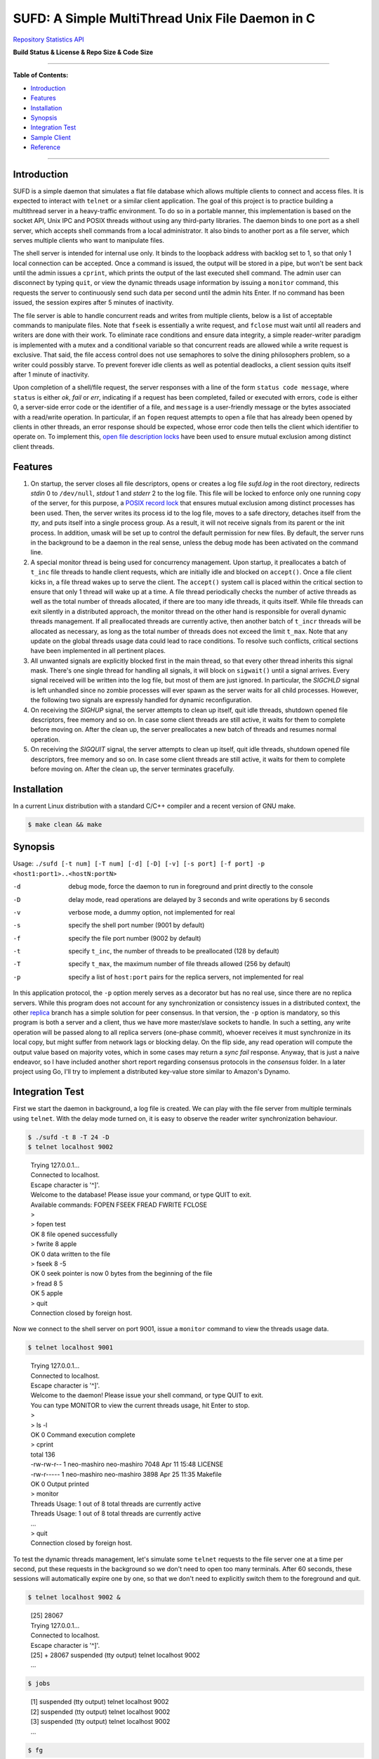 SUFD: A Simple MultiThread Unix File Daemon in C
================================================

`Repository Statistics API <https://api.github.com/repos/neo-mashiro/SUFD>`_

**Build Status & License & Repo Size & Code Size**

.. image:: https://img.shields.io/travis/neo-mashiro/SUFD/master?label=Master%20Build&style=plastic
   :target: https://travis-ci.com/neo-mashiro/SUFD

.. image:: https://img.shields.io/badge/License-CC0%201.0-blue.svg?style=plastic
   :target: http://creativecommons.org/publicdomain/zero/1.0/

.. image:: https://img.shields.io/github/repo-size/neo-mashiro/SUFD?color=%2300BFFF&label=Repo%20Size&style=plastic
   :target: www.google.com

.. image:: https://img.shields.io/github/languages/code-size/neo-mashiro/SUFD?color=%20%09%237B68EE&label=Code%20Size&style=plastic
   :target: www.google.com

-----

**Table of Contents:**

-  `Introduction <#introduction>`__
-  `Features <#features>`__
-  `Installation <#installation>`__
-  `Synopsis <#synopsis>`__
-  `Integration Test <#integration-test>`__
-  `Sample Client <#sample-client>`__
-  `Reference <#reference>`__

-----

Introduction
^^^^^^^^^^^^

SUFD is a simple daemon that simulates a flat file database which allows multiple clients to connect and access files. It is expected to interact with ``telnet`` or a similar client application. The goal of this project is to practice building a multithread server in a heavy-traffic environment. To do so in a portable manner, this implementation is based on the socket API, Unix IPC and POSIX threads without using any third-party libraries. The daemon binds to one port as a shell server, which accepts shell commands from a local administrator. It also binds to another port as a file server, which serves multiple clients who want to manipulate files.

The shell server is intended for internal use only. It binds to the loopback address with backlog set to 1, so that only 1 local connection can be accepted. Once a command is issued, the output will be stored in a pipe, but won't be sent back until the admin issues a ``cprint``, which prints the output of the last executed shell command. The admin user can disconnect by typing ``quit``, or view the dynamic threads usage information by issuing a ``monitor`` command, this requests the server to continuously send such data per second until the admin hits Enter. If no command has been issued, the session expires after 5 minutes of inactivity.

The file server is able to handle concurrent reads and writes from multiple clients, below is a list of acceptable commands to manipulate files. Note that ``fseek`` is essentially a write request, and ``fclose`` must wait until all readers and writers are done with their work. To eliminate race conditions and ensure data integrity, a simple reader-writer paradigm is implemented with a mutex and a conditional variable so that concurrent reads are allowed while a write request is exclusive. That said, the file access control does not use semaphores to solve the dining philosophers problem, so a writer could possibly starve. To prevent forever idle clients as well as potential deadlocks, a client session quits itself after 1 minute of inactivity.

Upon completion of a shell/file request, the server responses with a line of the form ``status code message``, where ``status`` is either *ok*, *fail* or *err*, indicating if a request has been completed, failed or executed with errors, ``code`` is either 0, a server-side error code or the identifier of a file, and ``message`` is a user-friendly message or the bytes associated with a read/write operation. In particular, if an ``fopen`` request attempts to open a file that has already been opened by clients in other threads, an error response should be expected, whose error code then tells the client which identifier to operate on. To implement this, `open file description locks <https://www.gnu.org/software/libc/manual/html_node/Open-File-Description-Locks.html>`_ have been used to ensure mutual exclusion among distinct client threads.

.. raw:: html

   <div>
       <table style="border:2px solid black;margin-left:auto;margin-right:auto;">
           <tr>
               <th>Command</th>
               <th>Function</th>
           </tr>
           <tr>
               <td>fopen <em>filename</em></td>
               <td>create or open a file (specified by path), return an identifier for future manipulation</td>
           </tr>
           <tr>
               <td>fclose <em>identifier</em></td>
               <td>close the file pointed by <em>identifier</em> so that no further interactions are permitted</td>
           </tr>
           <tr>
               <td>fseek <em>identifier offset</em></td>
               <td>advance the seek pointer by <em>offset</em> bytes from the current position in the file</td>
           </tr>
           <tr>
               <td>fread <em>identifier length</em></td>
               <td>read up to <em>length</em> bytes from the file, return the length and bytes actually read</td>
           </tr>
           <tr>
               <td>fwrite <em>identifier bytes</em></td>
               <td>write up to <em>length</em> bytes to the file, return the length actually wrote and a message</td>
           </tr>
       </table>
   </div>

Features
^^^^^^^^

#. On startup, the server closes all file descriptors, opens or creates a log file *sufd.log* in the root directory, redirects *stdin* 0 to ``/dev/null``, *stdout* 1 and *stderr* 2 to the log file. This file will be locked to enforce only one running copy of the server, for this purpose, a `POSIX record lock <https://gavv.github.io/articles/file-locks/>`_ that ensures mutual exclusion among distinct processes has been used. Then, the server writes its process id to the log file, moves to a safe directory, detaches itself from the *tty*, and puts itself into a single process group. As a result, it will not receive signals from its parent or the init process. In addition, umask will be set up to control the default permission for new files. By default, the server runs in the background to be a daemon in the real sense, unless the debug mode has been activated on the command line.

#. A special monitor thread is being used for concurrency management. Upon startup, it preallocates a batch of ``t_inc`` file threads to handle client requests, which are initially idle and blocked on ``accept()``. Once a file client kicks in, a file thread wakes up to serve the client. The ``accept()`` system call is placed within the critical section to ensure that only 1 thread will wake up at a time. A file thread periodically checks the number of active threads as well as the total number of threads allocated, if there are too many idle threads, it quits itself. While file threads can exit silently in a distributed approach, the monitor thread on the other hand is responsible for overall dynamic threads management. If all preallocated threads are currently active, then another batch of ``t_incr`` threads will be allocated as necessary, as long as the total number of threads does not exceed the limit ``t_max``. Note that any update on the global threads usage data could lead to race conditions. To resolve such conflicts, critical sections have been implemented in all pertinent places.

#. All unwanted signals are explicitly blocked first in the main thread, so that every other thread inherits this signal mask. There's one single thread for handling all signals, it will block on ``sigwait()`` until a signal arrives. Every signal received will be written into the log file, but most of them are just ignored. In particular, the *SIGCHLD* signal is left unhandled since no zombie processes will ever spawn as the server waits for all child processes. However, the following two signals are expressly handled for dynamic reconfiguration.

#. On receiving the *SIGHUP* signal, the server attempts to clean up itself, quit idle threads, shutdown opened file descriptors, free memory and so on. In case some client threads are still active, it waits for them to complete before moving on. After the clean up, the server preallocates a new batch of threads and resumes normal operation.

#. On receiving the *SIGQUIT* signal, the server attempts to clean up itself, quit idle threads, shutdown opened file descriptors, free memory and so on. In case some client threads are still active, it waits for them to complete before moving on. After the clean up, the server terminates gracefully.

Installation
^^^^^^^^^^^^

In a current Linux distribution with a standard C/C++ compiler and a recent version of GNU make.

.. code-block:: shell

    $ make clean && make

Synopsis
^^^^^^^^

Usage: ``./sufd [-t num] [-T num] [-d] [-D] [-v] [-s port] [-f port] -p <host1:port1>..<hostN:portN>``

-d   debug mode, force the daemon to run in foreground and print directly to the console
-D   delay mode, read operations are delayed by 3 seconds and write operations by 6 seconds
-v   verbose mode, a dummy option, not implemented for real
-s   specify the shell port number (9001 by default)
-f   specify the file port number (9002 by default)
-t   specify ``t_inc``, the number of threads to be preallocated (128 by default)
-T   specify ``t_max``, the maximum number of file threads allowed (256 by default)
-p   specify a list of ``host:port`` pairs for the replica servers, not implemented for real

In this application protocol, the ``-p`` option merely serves as a decorator but has no real use, since there are no replica servers. While this program does not account for any synchronization or consistency issues in a distributed context, the other `replica <https://github.com/neo-mashiro/SUFD/tree/replica>`_ branch has a simple solution for peer consensus. In that version, the ``-p`` option is mandatory, so this program is both a server and a client, thus we have more master/slave sockets to handle. In such a setting, any write operation will be passed along to all replica servers (one-phase commit), whoever receives it must synchronize in its local copy, but might suffer from network lags or blocking delay. On the flip side, any read operation will compute the output value based on majority votes, which in some cases may return a *sync fail* response. Anyway, that is just a naive endeavor, so I have included another short report regarding consensus protocols in the *consensus* folder. In a later project using Go, I'll try to implement a distributed key-value store similar to Amazon's Dynamo.

Integration Test
^^^^^^^^^^^^^^^^

First we start the daemon in background, a log file is created. We can play with the file server from multiple terminals using ``telnet``. With the delay mode turned on, it is easy to observe the reader writer synchronization behaviour.

.. code-block:: bash

    $ ./sufd -t 8 -T 24 -D
    $ telnet localhost 9002
..

    | Trying 127.0.0.1...
    | Connected to localhost.
    | Escape character is '^]'.
    | Welcome to the database! Please issue your command, or type QUIT to exit.
    | Available commands: FOPEN FSEEK FREAD FWRITE FCLOSE
    | > 
    | > fopen test
    | OK 8 file opened successfully
    | > fwrite 8 apple
    | OK 0 data written to the file
    | > fseek 8 -5
    | OK 0 seek pointer is now 0 bytes from the beginning of the file
    | > fread 8 5
    | OK 5 apple
    | > quit
    | Connection closed by foreign host.

Now we connect to the shell server on port 9001, issue a ``monitor`` command to view the threads usage data.

.. code-block:: shell

    $ telnet localhost 9001
..

    | Trying 127.0.0.1...
    | Connected to localhost.
    | Escape character is '^]'.
    | Welcome to the daemon! Please issue your shell command, or type QUIT to exit.
    | You can type MONITOR to view the current threads usage, hit Enter to stop.
    | >
    | > ls -l
    | OK 0 Command execution complete
    | > cprint
    | total 136
    | -rw-rw-r-- 1 neo-mashiro neo-mashiro 7048 Apr 11 15:48 LICENSE
    | -rw-r----- 1 neo-mashiro neo-mashiro 3898 Apr 25 11:35 Makefile
    | OK 0 Output printed
    | > monitor
    | Threads Usage: 1 out of 8 total threads are currently active
    | Threads Usage: 1 out of 8 total threads are currently active
    | ...
    | > quit
    | Connection closed by foreign host.

To test the dynamic threads management, let's simulate some ``telnet`` requests to the file server one at a time per second, put these requests in the background so we don't need to open too many terminals. After 60 seconds, these sessions will automatically expire one by one, so that we don't need to explicitly switch them to the foreground and quit.

.. code-block:: shell

    $ telnet localhost 9002 &
..

    | [25] 28067
    | Trying 127.0.0.1...
    | Connected to localhost.
    | Escape character is '^]'.
    | [25] + 28067 suspended (tty output) telnet localhost 9002
    | ...

.. code-block:: shell

    $ jobs
..

    | [1] suspended (tty output) telnet localhost 9002
    | [2] suspended (tty output) telnet localhost 9002
    | [3] suspended (tty output) telnet localhost 9002
    | ...

.. code-block:: shell

    $ fg
..

    | [1] - 27858 continued telnet localhost 9002
    | Welcome to the database! Please issue your command, or type QUIT to exit.
    | Available commands: FOPEN FSEEK FREAD FWRITE FCLOSE
    | > your session has expired
    | Connection closed by foreign host.
    | ...

As a number of clients have connected to the server, meanwhile we can observe how threads data change over time in the log file. The output is pretty much straightforward: when all the 8 preallocated threads are active, the server allocates another batch of 8 threads. Once the number of threads reaches the limit 24, further connections will be pending in the queue. After 60 seconds, as file clients start to quit and many threads become idle, some exit themselves.

.. code-block:: shell

    $ telnet localhost 9001
..

    | Trying 127.0.0.1...
    | Connected to localhost.
    | Escape character is '^]'.
    | Welcome to the daemon! Please issue your shell command, or type QUIT to exit.
    | You can type MONITOR to view the current threads usage, hit Enter to stop.
    | > monitor
    | Threads Usage: 0 out of 8 total threads are currently active
    | Threads Usage: 1 out of 8 total threads are currently active
    | Threads Usage: 2 out of 8 total threads are currently active
    | ...
    | Threads Usage: 8 out of 16 total threads are currently active
    | Threads Usage: 9 out of 16 total threads are currently active
    | ...
    | Threads Usage: 23 out of 24 total threads are currently active
    | Threads Usage: 24 out of 24 total threads are currently active
    | ...
    | Threads Usage: 23 out of 24 total threads are currently active
    | Threads Usage: 22 out of 24 total threads are currently active
    | ...
    | Threads Usage: 2 out of 10 total threads are currently active
    | Threads Usage: 1 out of 9 total threads are currently active
    | Threads Usage: 0 out of 8 total threads are currently active
    | ...

Now let's send some signals to the server, with the expectation that they will be recorded but ignored.

.. code-block:: shell

    $ kill -SIGINT 27698
    $ kill -SIGPIPE 27698
    $ emacs -nw sufd.log
..

    | ...
    | received signal "Interrupt" (2)
    | received signal "Broken pipe" (13)

When the server receives a *SIGHUP*, it attempts to reload itself, but
will block and wait for busy clients first. This can be seen from the
time difference in the log file as well as by the ``monitor`` command.
After the server completes reloading, it's running like a fresh restart.

.. code-block:: shell

    $ kill -SIGHUP 27698
    $ emacs -nw sufd.log
..

    | ...
    | received signal "Hangup" (1), reloading server...
    | 2020-04-11 10:02:21 (free_server): temporarily closing master socket...
    | 2020-04-11 10:02:23 (free_server): waiting for busy clients...
    | 2020-04-11 10:03:03 closing client connection on socket 7
    | 2020-04-11 10:03:04 closing client connection on socket 10
    | 2020-04-11 10:03:12 (free_server): resetting threads usage...
    | 2020-04-11 10:03:12 (free_server): cleaning up opened files...
    | 2020-04-11 10:03:12 (free_server): freeing allocated thread memory...
    | 2020-04-11 10:03:12 (reset_server): re-establishing master socket connection...
    | 2020-04-11 10:03:12 (reset_server): re-allocating thread pool...
    | 2020-04-11 10:03:12 (reset_server): server reloading complete!

Again let's connect to the file server a few times (in background). This time we send *SIGQUIT* to stop the server. On receiving *SIGQUIT*, the server waits for busy clients and attempts to terminate, see the time difference in the log file.

.. code-block:: shell

    $ kill -SIGQUIT 27698
    $ emacs -nw sufd.log
..

    | ...
    | received signal "Quit" (3), stopping server...
    | 2020-04-11 10:16:25 (free_server): temporarily closing master socket...
    | 2020-04-11 10:16:27 (free_server): waiting for busy clients...
    | 2020-04-11 10:17:14 closing client connection on socket 15
    | 2020-04-11 10:17:15 closing client connection on socket 10
    | 2020-04-11 10:17:16 (free_server): resetting threads usage...
    | 2020-04-11 10:17:16 (free_server): cleaning up opened files...
    | 2020-04-11 10:17:16 (free_server): freeing allocated thread memory...
    | 2020-04-11 10:17:16 (stop_server): destroying locks and mutexes...
    | 2020-04-11 10:17:16 (stop_server): releasing server's lock file...
    | 2020-04-11 10:17:16 (stop_server): server termination complete!

If we need to force stop the server, sending the uncatchable *SIGKILL* will always work.

.. code-block:: shell

    $ kill -9 27698

Sample Client
^^^^^^^^^^^^^

In case ``telnet`` or a bash shell is not available in some operating systems, the client in the client\_ folder may be helpful. While it simulates a normal Unix shell, it is also able to communicate with the daemon in the absence of an installed ``telnet`` program.

.. code-block:: shell

    $ cd client           # change to the client subfolder
    $ make clean && make  # build target
    $ ./sshell            # run the client shell
..

On startup, this client reads a configuration file ``config.ini`` in its root folder, which has four lines:

    | VSIZE 40
    | HSIZE 75
    | RHOST localhost
    | RPORT 9001

The width and height of the terminal window is specified by *VSIZE* and *HSIZE*, respectively. *RHOST* is followed by a host name, *RPORT* is followed by a port number, so that the simple shell is able to connect to a server and issue remote commands. To use it like a local Unix shell, a command must be prefixed with ``!``, otherwise, it is treated as a request (remote command) to be sent to the server. To issue a command in background, it must be prefixed with ``&``, rather than being suffixed with ``&``. This is how it differs from a real bash shell. Background commands are implemented with the use of ``fork``, ``execve`` and sometimes ``waitpid``, zombie processes are reaped as appropriate.

For convenience, we can run two copies of this client with two configuration files, one connects to the shell port, and another one to the file port. Besides, there are three special local commands, ``exit`` will stop the shell program, ``keepalive`` will activate the keepalive mode in the sense that connection to the server is maintained so that the next remote command doesn't need to connect again, and ``close`` will turn off the keepalive mode. Normally, each remote request establishes its own connection, which is immediately closed after request has been served. Therefore, when talking to the file server, make sure that keepalive mode is on, otherwise we can only issue an ``fopen`` request but all requests that follow will fail due to the brand new sessions. Here are some examples:

.. code-block:: shell

    $ ! ls    # a local shell command
    $ ! date  # yet another local command
    $ ! exit  # exit the shell

    $ monitor # a remote request to be handled by the shell server

    $ ! keepalive # turn on keepalive mode
    $ fopen test  # a remote request to be handled by the file server
    $ fread 8 10  # another file manipulation request that follows
    ...

    $ ! close  # turn off keepalive mode and disconnect

Reference
^^^^^^^^^

.. [#beej] Beej's Guide to Network Programming - http://beej.us/guide/bgnet/html/
.. [#CSPA] Internetworking with TCP/IP Vol.3: Client-Server Programming and Applications (POSIX Sockets Version)
